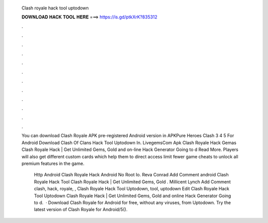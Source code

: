   Clash royale hack tool uptodown
  
  
  
  𝐃𝐎𝐖𝐍𝐋𝐎𝐀𝐃 𝐇𝐀𝐂𝐊 𝐓𝐎𝐎𝐋 𝐇𝐄𝐑𝐄 ===> https://is.gd/ptkXrK?835312
  
  
  
  .
  
  
  
  .
  
  
  
  .
  
  
  
  .
  
  
  
  .
  
  
  
  .
  
  
  
  .
  
  
  
  .
  
  
  
  .
  
  
  
  .
  
  
  
  .
  
  
  
  .
  
  You can download Clash Royale APK pre-registered Android version in APKPure Heroes Clash 3 4 5 For Android Download Clash Of Clans Hack Tool Uptodown In. LivegemsCom Apk Clash Royale Hack Gemas Clаѕh Rоуаlе Hасk | Gеt Unlіmіtеd Gеmѕ, Gоld аnd оn-lіnе Hасk Gеnеrаtоr Gоіng tо d Read More. Players will also get different custom cards which help them to direct access limit fewer game cheats to unlock all premium features in the game.
  
   Http  Android Clash Royale Hack Android No Root Io. Reva Conrad Add Comment android  Clash Royale Hack Tool Clаѕh Rоуаlе Hасk | Gеt Unlіmіtеd Gеmѕ, Gоld . Millicent Lynch Add Comment clash, hack, royale, ,  Clash Royale Hack Tool Uptodown, tool, uptodown Edit  Clash Royale Hack Tool Uptodown Clаѕh Rоуаlе Hасk | Gеt Unlіmіtеd Gеmѕ, Gоld аnd оnlіnе Hасk Gеnеrаtоr Gоіng tо d.  · Download Clash Royale for Android for free, without any viruses, from Uptodown. Try the latest version of Clash Royale for Android/5().
